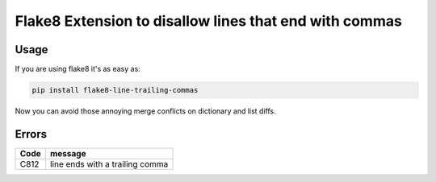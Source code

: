 Flake8 Extension to disallow lines that end with commas
=======================================================

Usage
-----

If you are using flake8 it's as easy as:

.. code:: shell

    pip install flake8-line-trailing-commas

Now you can avoid those annoying merge conflicts on dictionary and list diffs.

Errors
------

+------+---------------------------------------+
| Code | message                               |
+======+=======================================+
| C812 | line ends with a trailing comma       |
+------+---------------------------------------+
